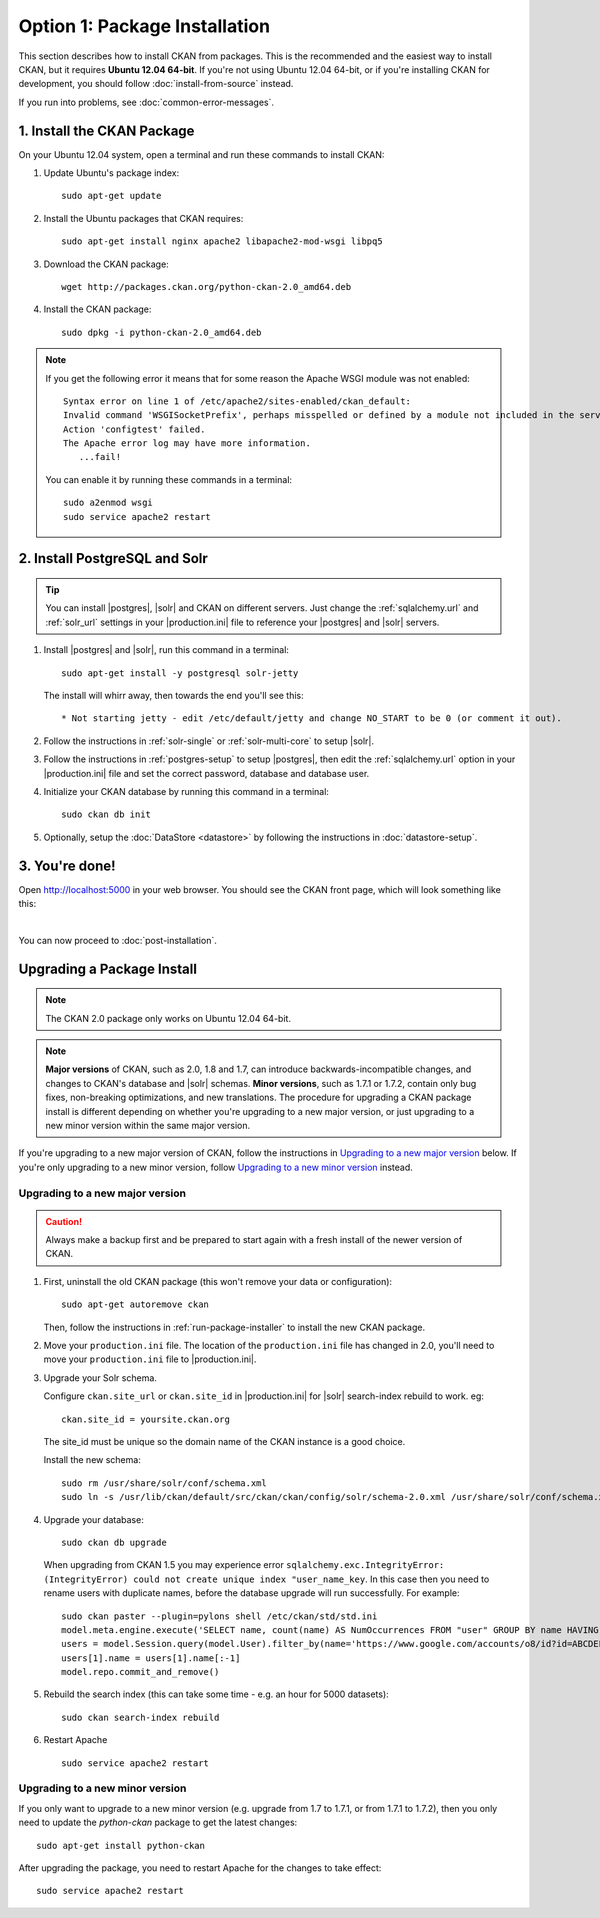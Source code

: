 ==============================
Option 1: Package Installation
==============================

This section describes how to install CKAN from packages. This is the
recommended and the easiest way to install CKAN, but it requires **Ubuntu 12.04
64-bit**. If you're not using Ubuntu 12.04 64-bit, or if you're installing CKAN
for development, you should follow :doc:`install-from-source` instead.

If you run into problems, see :doc:`common-error-messages`.

.. _run-package-installer:

1. Install the CKAN Package
---------------------------

On your Ubuntu 12.04 system, open a terminal and run these commands to install
CKAN:

#. Update Ubuntu's package index::

    sudo apt-get update

#. Install the Ubuntu packages that CKAN requires::

    sudo apt-get install nginx apache2 libapache2-mod-wsgi libpq5

#. Download the CKAN package::

    wget http://packages.ckan.org/python-ckan-2.0_amd64.deb

#. Install the CKAN package::

    sudo dpkg -i python-ckan-2.0_amd64.deb

.. note:: If you get the following error it means that for some reason the
 Apache WSGI module was not enabled::

    Syntax error on line 1 of /etc/apache2/sites-enabled/ckan_default:
    Invalid command 'WSGISocketPrefix', perhaps misspelled or defined by a module not included in the server configuration
    Action 'configtest' failed.
    The Apache error log may have more information.
       ...fail!

 You can enable it by running these commands in a terminal::

    sudo a2enmod wsgi
    sudo service apache2 restart


2. Install PostgreSQL and Solr
------------------------------

.. tip::

   You can install |postgres|, |solr| and CKAN on different servers. Just
   change the :ref:`sqlalchemy.url` and :ref:`solr_url` settings in your
   |production.ini| file to reference your |postgres| and |solr| servers.

#. Install |postgres| and |solr|, run this command in a terminal::

    sudo apt-get install -y postgresql solr-jetty

   The install will whirr away, then towards the end you'll see this::

     * Not starting jetty - edit /etc/default/jetty and change NO_START to be 0 (or comment it out).

#. Follow the instructions in :ref:`solr-single` or :ref:`solr-multi-core` to
   setup |solr|.

#. Follow the instructions in :ref:`postgres-setup` to setup |postgres|,
   then edit the :ref:`sqlalchemy.url` option in your |production.ini| file and
   set the correct password, database and database user.

#. Initialize your CKAN database by running this command in a terminal::

    sudo ckan db init

#. Optionally, setup the :doc:`DataStore <datastore>` by following the
   instructions in :doc:`datastore-setup`.

3. You're done!
---------------

Open http://localhost:5000 in your web browser. You should see the CKAN front
page, which will look something like this:

.. image :: images/9.png
   :width: 807px

|
You can now proceed to :doc:`post-installation`.


.. _upgrading:

Upgrading a Package Install
---------------------------

.. note::

   The CKAN 2.0 package only works on Ubuntu 12.04 64-bit.

.. versionchanged: 1.7

   Before CKAN 1.7, it was not necessary to uninstall and reinstall the CKAN
   package when upgrading between major versions.

.. note::

   **Major versions** of CKAN, such as 2.0, 1.8 and 1.7, can introduce
   backwards-incompatible changes, and changes to CKAN's database and |solr|
   schemas. **Minor versions**, such as 1.7.1 or 1.7.2, contain only bug
   fixes, non-breaking optimizations, and new translations. The procedure for
   upgrading a CKAN package install is different depending on whether you're
   upgrading to a new major version, or just upgrading to a new minor version
   within the same major version.

If you're upgrading to a new major version of CKAN, follow the instructions in
`Upgrading to a new major version`_ below. If you're only upgrading to a new
minor version, follow `Upgrading to a new minor version`_ instead.

Upgrading to a new major version
********************************

.. caution ::

   Always make a backup first and be prepared to start again with a fresh
   install of the newer version of CKAN.

#. First, uninstall the old CKAN package (this won't remove your data or
   configuration)::

    sudo apt-get autoremove ckan

   Then, follow the instructions in :ref:`run-package-installer` to install
   the new CKAN package.

#. Move your ``production.ini`` file. The location of the ``production.ini``
   file has changed in 2.0, you'll need to move your ``production.ini`` file to
   |production.ini|.

#. Upgrade your Solr schema.

   Configure ``ckan.site_url`` or ``ckan.site_id`` in |production.ini| for |solr| search-index rebuild to work. eg:

   ::

       ckan.site_id = yoursite.ckan.org

   The site_id must be unique so the domain name of the CKAN instance is a good choice.

   Install the new schema:

   ::

       sudo rm /usr/share/solr/conf/schema.xml
       sudo ln -s /usr/lib/ckan/default/src/ckan/ckan/config/solr/schema-2.0.xml /usr/share/solr/conf/schema.xml

#. Upgrade your database::

       sudo ckan db upgrade

   When upgrading from CKAN 1.5 you may experience error ``sqlalchemy.exc.IntegrityError: (IntegrityError) could not create unique index "user_name_key``. In this case then you need to rename users with duplicate names, before the database upgrade will run successfully. For example::

        sudo ckan paster --plugin=pylons shell /etc/ckan/std/std.ini
        model.meta.engine.execute('SELECT name, count(name) AS NumOccurrences FROM "user" GROUP BY name HAVING(COUNT(name)>1);').fetchall()
        users = model.Session.query(model.User).filter_by(name='https://www.google.com/accounts/o8/id?id=ABCDEF').all()
        users[1].name = users[1].name[:-1]
        model.repo.commit_and_remove()

#. Rebuild the search index (this can take some time - e.g. an hour for 5000 datasets):

   ::

       sudo ckan search-index rebuild

#. Restart Apache

   ::

       sudo service apache2 restart


Upgrading to a new minor version
********************************

If you only want to upgrade to a new minor version (e.g. upgrade from 1.7 to
1.7.1, or from 1.7.1 to 1.7.2), then you only need to update the `python-ckan`
package to get the latest changes::

    sudo apt-get install python-ckan

After upgrading the package, you need to restart Apache for the changes to take
effect::

   sudo service apache2 restart
